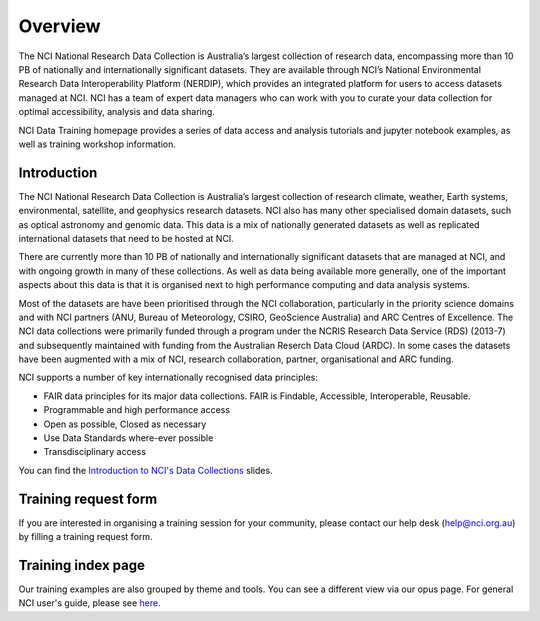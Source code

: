 Overview
=============

The NCI National Research Data Collection is Australia’s largest collection of research data, encompassing more than 10 PB of nationally and internationally significant datasets. They are available through NCI’s National Environmental Research Data Interoperability Platform (NERDIP), which provides an integrated platform for users to access datasets managed at NCI. NCI has a team of expert data managers who can work with you to curate your data collection for optimal accessibility, analysis and data sharing.

NCI Data Training homepage provides a series of data access and analysis tutorials and jupyter notebook examples, as well as training workshop information.

Introduction
-------------

The NCI National Research Data Collection is Australia’s largest collection of research climate, weather, Earth systems, environmental, satellite, and geophysics research datasets.  NCI also has many other specialised domain datasets, such as optical astronomy and genomic data. This data is a mix of nationally generated datasets as well as replicated international datasets that need to be hosted at NCI.

There are currently more than 10 PB of nationally and internationally significant datasets that are managed at NCI, and with ongoing growth in many of these collections.  As well as data being available more generally, one of the important aspects about this data is that it is organised next to high performance computing and data analysis systems.

Most of the datasets are have been prioritised through the NCI collaboration, particularly in the priority science domains and with NCI partners (ANU, Bureau of Meteorology, CSIRO, GeoScience Australia) and ARC Centres of Excellence. The NCI data collections were primarily funded through a program under the NCRIS Research Data Service (RDS) (2013-7) and subsequently maintained with funding from the Australian Reserch Data Cloud (ARDC).  In some cases the datasets have been augmented with a mix of NCI, research collaboration, partner, organisational and ARC funding.

NCI supports a number of key internationally recognised data principles:

* FAIR data principles for its major data collections. FAIR is Findable, Accessible, Interoperable, Reusable.
* Programmable and high performance access
* Open as possible, Closed as necessary
* Use Data Standards where-ever possible
* Transdisciplinary access
    
    
.. image:: ../_static/images/datacollections.jpg

You can find the `Introduction to NCI's Data Collections <../_static/ppt/Introduction_to_NCI's_Data_Collections.pptx>`_ slides.


Training request form
----------------------

If you are interested in organising a training session for your community, please contact our help desk (help@nci.org.au) by filling a training request form.

Training index page
---------------------

Our training examples are also grouped by theme and tools. You can see a different view via our opus page. 
For general NCI user's guide, please see `here`_.

.. _here: https://opus.nci.org.au/display/Help/User+Guides

